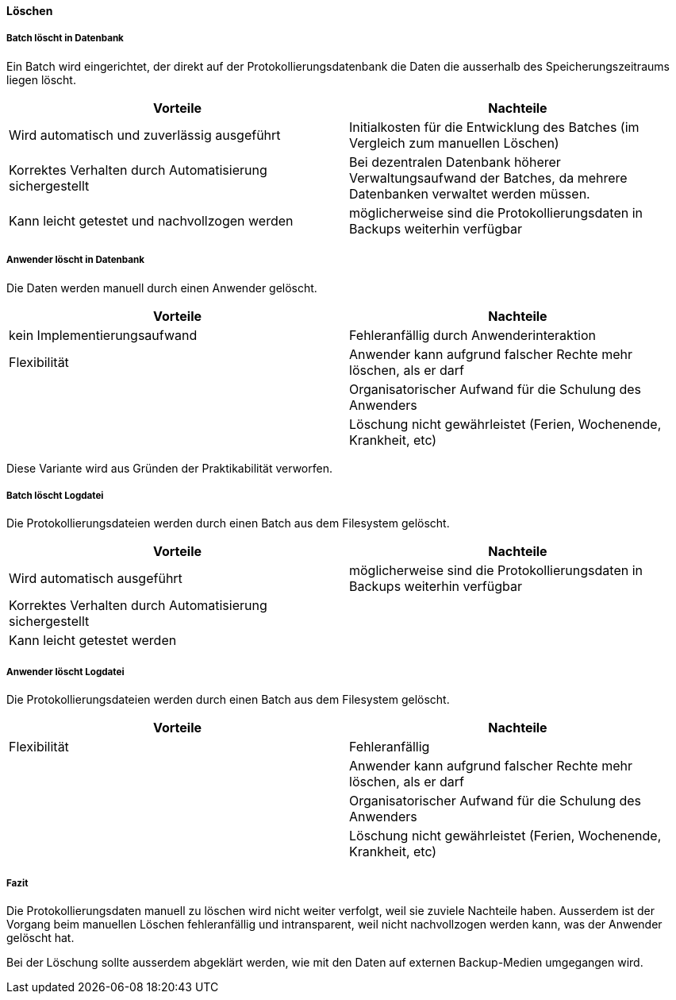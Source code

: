 ==== Löschen

===== Batch löscht in Datenbank

Ein Batch wird eingerichtet, der direkt auf der Protokollierungsdatenbank die Daten
die ausserhalb des Speicherungszeitraums liegen löscht.

|===
| Vorteile | Nachteile

| Wird automatisch und zuverlässig ausgeführt
| Initialkosten für die Entwicklung des Batches (im Vergleich zum manuellen Löschen)

| Korrektes Verhalten durch Automatisierung sichergestellt
| Bei dezentralen Datenbank höherer Verwaltungsaufwand der Batches, da mehrere Datenbanken verwaltet werden müssen.

| Kann leicht getestet und nachvollzogen werden
| möglicherweise sind die Protokollierungsdaten in Backups weiterhin verfügbar


|===

===== Anwender löscht in Datenbank

Die Daten werden manuell durch einen Anwender gelöscht.

|===
| Vorteile | Nachteile

| kein Implementierungsaufwand
| Fehleranfällig durch Anwenderinteraktion

| Flexibilität
| Anwender kann aufgrund falscher Rechte mehr löschen, als er darf

|
| Organisatorischer Aufwand für die Schulung des Anwenders

|
| Löschung nicht gewährleistet (Ferien, Wochenende, Krankheit, etc)


|===

Diese Variante wird aus Gründen der Praktikabilität verworfen.

===== Batch löscht Logdatei

Die Protokollierungsdateien werden durch einen Batch aus dem Filesystem gelöscht.

|===
| Vorteile | Nachteile

| Wird automatisch ausgeführt
| möglicherweise sind die Protokollierungsdaten in Backups weiterhin verfügbar

| Korrektes Verhalten durch Automatisierung sichergestellt
|

| Kann leicht getestet werden
|

|===


===== Anwender löscht Logdatei

Die Protokollierungsdateien werden durch einen Batch aus dem Filesystem gelöscht.

|===
| Vorteile | Nachteile

| Flexibilität
| Fehleranfällig

|
| Anwender kann aufgrund falscher Rechte mehr löschen, als er darf

|
| Organisatorischer Aufwand für die Schulung des Anwenders

|
| Löschung nicht gewährleistet (Ferien, Wochenende, Krankheit, etc)

|===

===== Fazit

Die Protokollierungsdaten manuell zu löschen wird nicht weiter verfolgt, weil sie zuviele Nachteile haben.
Ausserdem ist der Vorgang beim manuellen Löschen fehleranfällig und intransparent, weil nicht nachvollzogen werden kann,
was der Anwender gelöscht hat.

Bei der Löschung sollte ausserdem abgeklärt werden, wie mit den Daten auf externen Backup-Medien umgegangen wird.